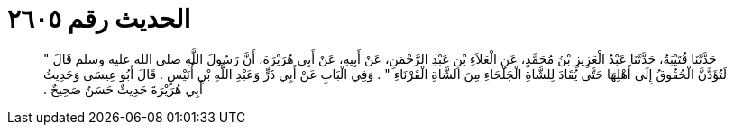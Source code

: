 
= الحديث رقم ٢٦٠٥

[quote.hadith]
حَدَّثَنَا قُتَيْبَةُ، حَدَّثَنَا عَبْدُ الْعَزِيزِ بْنُ مُحَمَّدٍ، عَنِ الْعَلاَءِ بْنِ عَبْدِ الرَّحْمَنِ، عَنْ أَبِيهِ، عَنْ أَبِي هُرَيْرَةَ، أَنَّ رَسُولَ اللَّهِ صلى الله عليه وسلم قَالَ ‏"‏ لَتُؤَدَّنَّ الْحُقُوقُ إِلَى أَهْلِهَا حَتَّى يُقَادَ لِلشَّاةِ الْجَلْحَاءِ مِنَ الشَّاةِ الْقَرْنَاءِ ‏"‏ ‏.‏ وَفِي الْبَابِ عَنْ أَبِي ذَرٍّ وَعَبْدِ اللَّهِ بْنِ أُنَيْسٍ ‏.‏ قَالَ أَبُو عِيسَى وَحَدِيثُ أَبِي هُرَيْرَةَ حَدِيثٌ حَسَنٌ صَحِيحٌ ‏.‏